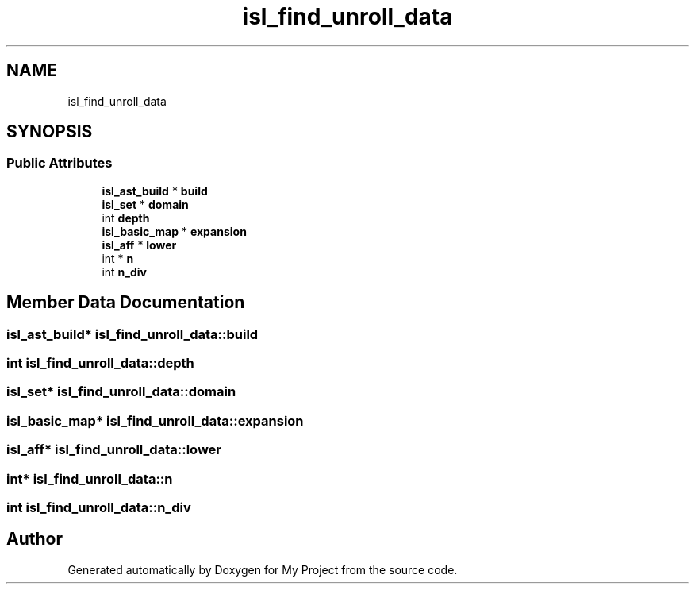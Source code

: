 .TH "isl_find_unroll_data" 3 "Sun Jul 12 2020" "My Project" \" -*- nroff -*-
.ad l
.nh
.SH NAME
isl_find_unroll_data
.SH SYNOPSIS
.br
.PP
.SS "Public Attributes"

.in +1c
.ti -1c
.RI "\fBisl_ast_build\fP * \fBbuild\fP"
.br
.ti -1c
.RI "\fBisl_set\fP * \fBdomain\fP"
.br
.ti -1c
.RI "int \fBdepth\fP"
.br
.ti -1c
.RI "\fBisl_basic_map\fP * \fBexpansion\fP"
.br
.ti -1c
.RI "\fBisl_aff\fP * \fBlower\fP"
.br
.ti -1c
.RI "int * \fBn\fP"
.br
.ti -1c
.RI "int \fBn_div\fP"
.br
.in -1c
.SH "Member Data Documentation"
.PP 
.SS "\fBisl_ast_build\fP* isl_find_unroll_data::build"

.SS "int isl_find_unroll_data::depth"

.SS "\fBisl_set\fP* isl_find_unroll_data::domain"

.SS "\fBisl_basic_map\fP* isl_find_unroll_data::expansion"

.SS "\fBisl_aff\fP* isl_find_unroll_data::lower"

.SS "int* isl_find_unroll_data::n"

.SS "int isl_find_unroll_data::n_div"


.SH "Author"
.PP 
Generated automatically by Doxygen for My Project from the source code\&.

